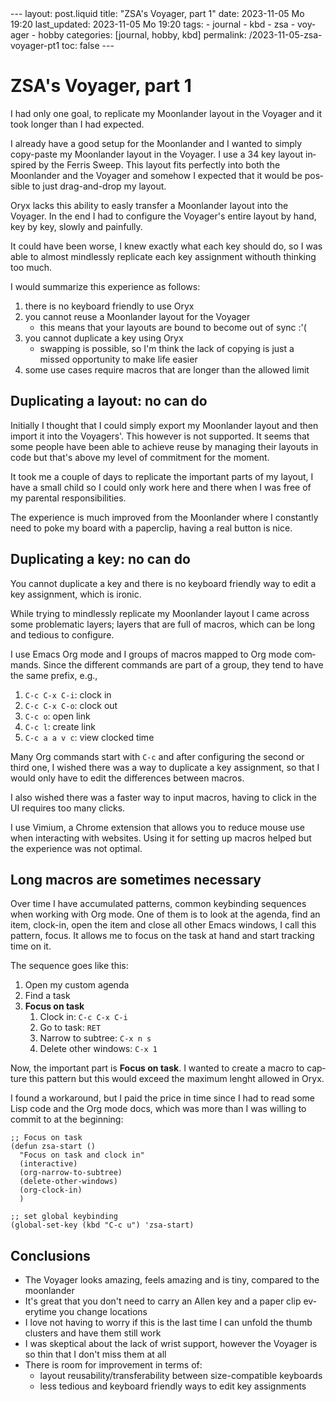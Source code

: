 #+LANGUAGE: en
#+OPTIONS: toc:nil  broken-links:mark

#+begin_export html
---
layout: post.liquid
title:  "ZSA's Voyager, part 1"
date: 2023-11-05 Mo 19:20
last_updated: 2023-11-05 Mo 19:20
tags:
  - journal
  - kbd
  - zsa
  - voyager
  - hobby
categories: [journal, hobby, kbd]
permalink: /2023-11-05-zsa-voyager-pt1
toc: false
---

#+end_export


* ZSA's Voyager, part 1
  
  I had only one goal, to replicate my Moonlander layout in the
  Voyager and it took longer than I had expected.

  I already have a good setup for the Moonlander and I wanted to
  simply copy-paste my Moonlander layout in the Voyager. I use a 34
  key layout inspired by the Ferris Sweep. This layout fits perfectly
  into both the Moonlander and the Voyager and somehow I expected that
  it would be possible to just drag-and-drop my layout.

  Oryx lacks this ability to easly transfer a Moonlander layout into
  the Voyager. In the end I had to configure the Voyager's entire
  layout by hand, key by key, slowly and painfully. 

  It could have been worse, I knew exactly what each key should do, so
  I was able to almost mindlessly replicate each key assignment
  withouth thinking too much.

  
  I would summarize this experience as follows:

   1. there is no keyboard friendly to use Oryx
   2. you cannot reuse a Moonlander layout for the Voyager
      - this means that your layouts are bound to become out of
        sync :'(
   3. you cannot duplicate a key using Oryx
      - swapping is possible, so I'm think the lack of copying is just
        a missed opportunity to make life easier
   4. some use cases require macros that are longer than the allowed
      limit 

   
** Duplicating a layout: no can do

   Initially I thought that I could simply export my Moonlander layout
   and then import it into the Voyagers'. This however is not
   supported. It seems that some people have been able to achieve
   reuse by managing their layouts in code but that's above my level
   of commitment for the moment.

   It took me a couple of days to replicate the important parts of my
   layout, I have a small child so I could only work here and there
   when I was free of my parental responsibilities.

   The experience is much improved from the Moonlander where I
   constantly need to poke my board with a paperclip, having a real 
   button is nice.
   

** Duplicating a key: no can do

   You cannot duplicate a key and there is no keyboard friendly way to
   edit a key assignment, which is ironic.
   
   While trying to mindlessly replicate my Moonlander layout I came
   across some problematic layers; layers that are full of macros,
   which can be long and tedious to configure.

   I use Emacs Org mode and I groups of macros mapped to Org mode
   commands. Since the different commands are part of a group, they
   tend to have the same prefix, e.g.,

   1. =C-c C-x C-i=: clock in
   2. =C-c C-x C-o=: clock out
   3. =C-c o=: open link
   4. =C-c l=: create link
   5. =C-c a a v c=: view clocked time 


   Many Org commands start with =C-c= and after configuring the second
   or third one, I wished there was a way to duplicate a key
   assignment, so that I would only have to edit the differences
   between macros.

   I also wished there was a faster way to input macros, having to
   click in the UI requires too many clicks.

   I use Vimium, a Chrome extension that allows you to reduce mouse
   use when interacting with websites. Using it for setting up macros
   helped but the experience was not optimal.
   
   
** Long macros are sometimes necessary

   Over time I have accumulated patterns, common keybinding sequences
   when working with Org mode. One of them is to look at the agenda,
   find an item, clock-in, open the item and close all other Emacs
   windows, I call this pattern, focus. It allows me to focus on the
   task at hand and start tracking time on it.

   The sequence goes like this:

   1. Open my custom agenda
   2. Find a task
   3. *Focus on task*
      1) Clock in: =C-c C-x C-i=
      2) Go to task: =RET=
      3) Narrow to subtree: =C-x n s=
      4) Delete other windows: =C-x 1=


   Now, the important part is *Focus on task*. I wanted to create a
   macro to capture this pattern but this would exceed the maximum
   lenght allowed in Oryx. 

   I found a workaround, but I paid the price in time since I had to
   read some Lisp code and the Org mode docs, which was more
   than I was willing to commit to at the beginning:

   #+begin_src elisp
     ;; Focus on task
     (defun zsa-start ()
       "Focus on task and clock in"
       (interactive)
       (org-narrow-to-subtree)
       (delete-other-windows)
       (org-clock-in)
       )

     ;; set global keybinding
     (global-set-key (kbd "C-c u") 'zsa-start)
   #+end_src
   
   
** Conclusions

   - The Voyager looks amazing, feels amazing and is tiny, compared to
     the moonlander
   - It's great that you don't need to carry an Allen key and a paper
     clip everytime you change locations
   - I love not having to worry if this is the last time I can unfold
     the thumb clusters and have them still work
   - I was skeptical about the lack of wrist support, however the
     Voyager is so thin that I don't miss them at all
   - There is room for improvement in terms of:
     + layout reusability/transferability between size-compatible
       keyboards
     + less tedious and keyboard friendly ways to edit key assignments

   

